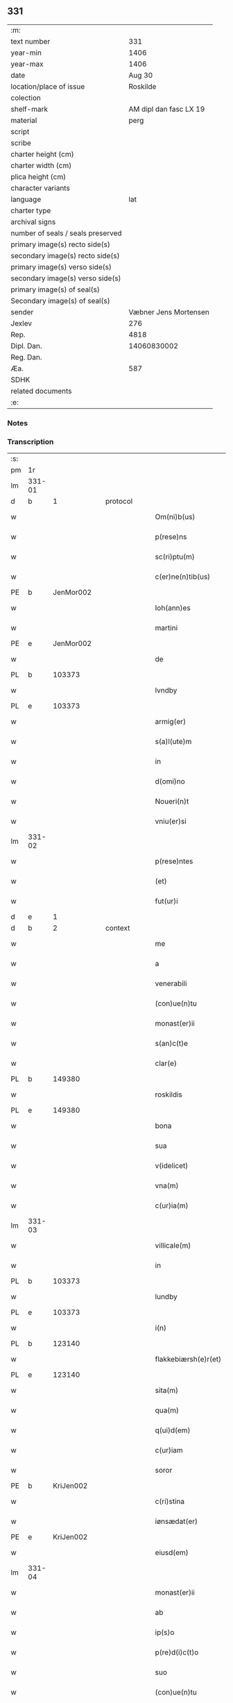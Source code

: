 ** 331

| :m:                               |                        |
| text number                       |                    331 |
| year-min                          |                   1406 |
| year-max                          |                   1406 |
| date                              |                 Aug 30 |
| location/place of issue           |               Roskilde |
| colection                         |                        |
| shelf-mark                        | AM dipl dan fasc LX 19 |
| material                          |                   perg |
| script                            |                        |
| scribe                            |                        |
| charter height (cm)               |                        |
| charter width (cm)                |                        |
| plica height (cm)                 |                        |
| character variants                |                        |
| language                          |                    lat |
| charter type                      |                        |
| archival signs                    |                        |
| number of seals / seals preserved |                        |
| primary image(s) recto side(s)    |                        |
| secondary image(s) recto side(s)  |                        |
| primary image(s) verso side(s)    |                        |
| secondary image(s) verso side(s)  |                        |
| primary image(s) of seal(s)       |                        |
| Secondary image(s) of seal(s)     |                        |
| sender                            |  Væbner Jens Mortensen |
| Jexlev                            |                    276 |
| Rep.                              |                   4818 |
| Dipl. Dan.                        |            14060830002 |
| Reg. Dan.                         |                        |
| Æa.                               |                    587 |
| SDHK                              |                        |
| related documents                 |                        |
| :e:                               |                        |

*** Notes


*** Transcription
| :s: |        |   |   |   |   |                      |               |   |   |   |                         |     |   |   |   |        |
| pm  | 1r     |   |   |   |   |                      |               |   |   |   |                         |     |   |   |   |        |
| lm  | 331-01 |   |   |   |   |                      |               |   |   |   |                         |     |   |   |   |        |
| d  | b      | 1  |   | protocol  |   |                      |               |   |   |   |                         |     |   |   |   |        |
| w   |        |   |   |   |   | Om(ni)b(us)          | Om̅bꝫ          |   |   |   |                         | lat |   |   |   | 331-01 |
| w   |        |   |   |   |   | p(rese)ns            | pn̅           |   |   |   |                         | lat |   |   |   | 331-01 |
| w   |        |   |   |   |   | sc(ri)ptu(m)         | ſcptu̅        |   |   |   |                         | lat |   |   |   | 331-01 |
| w   |        |   |   |   |   | c(er)ne(n)tib(us)    | cne̅tibꝫ      |   |   |   |                         | lat |   |   |   | 331-01 |
| PE  | b      | JenMor002  |   |   |   |                      |               |   |   |   |                         |     |   |   |   |        |
| w   |        |   |   |   |   | Ioh(ann)es           | Ioh̅e         |   |   |   |                         | lat |   |   |   | 331-01 |
| w   |        |   |   |   |   | martini              | martini       |   |   |   |                         | lat |   |   |   | 331-01 |
| PE  | e      | JenMor002  |   |   |   |                      |               |   |   |   |                         |     |   |   |   |        |
| w   |        |   |   |   |   | de                   | de            |   |   |   |                         | lat |   |   |   | 331-01 |
| PL  | b      |   103373|   |   |   |                      |               |   |   |   |                         |     |   |   |   |        |
| w   |        |   |   |   |   | lvndby               | lỽndby        |   |   |   |                         | lat |   |   |   | 331-01 |
| PL  | e      |   103373|   |   |   |                      |               |   |   |   |                         |     |   |   |   |        |
| w   |        |   |   |   |   | armig(er)            | armig        |   |   |   |                         | lat |   |   |   | 331-01 |
| w   |        |   |   |   |   | s(a)l(ute)m          | sl̅m           |   |   |   |                         | lat |   |   |   | 331-01 |
| w   |        |   |   |   |   | in                   | in            |   |   |   |                         | lat |   |   |   | 331-01 |
| w   |        |   |   |   |   | d(omi)no             | dn̅o           |   |   |   |                         | lat |   |   |   | 331-01 |
| w   |        |   |   |   |   | Noueri(n)t           | Noueri̅t       |   |   |   |                         | lat |   |   |   | 331-01 |
| w   |        |   |   |   |   | vniu(er)si           | vniuſi       |   |   |   |                         | lat |   |   |   | 331-01 |
| lm  | 331-02 |   |   |   |   |                      |               |   |   |   |                         |     |   |   |   |        |
| w   |        |   |   |   |   | p(rese)ntes          | pn̅te         |   |   |   |                         | lat |   |   |   | 331-02 |
| w   |        |   |   |   |   | (et)                 |              |   |   |   |                         | lat |   |   |   | 331-02 |
| w   |        |   |   |   |   | fut(ur)i             | fut᷑ı          |   |   |   |                         | lat |   |   |   | 331-02 |
| d  | e      | 1  |   |   |   |                      |               |   |   |   |                         |     |   |   |   |        |
| d  | b      | 2 |   | context  |   |                      |               |   |   |   |                         |     |   |   |   |        |
| w   |        |   |   |   |   | me                   | me            |   |   |   |                         | lat |   |   |   | 331-02 |
| w   |        |   |   |   |   | a                    | a             |   |   |   |                         | lat |   |   |   | 331-02 |
| w   |        |   |   |   |   | venerabili           | ỽenerabili    |   |   |   |                         | lat |   |   |   | 331-02 |
| w   |        |   |   |   |   | (con)ue(n)tu         | ꝯue̅tu         |   |   |   |                         | lat |   |   |   | 331-02 |
| w   |        |   |   |   |   | monast(er)ii         | monaﬅii      |   |   |   |                         | lat |   |   |   | 331-02 |
| w   |        |   |   |   |   | s(an)c(t)e           | ſc̅e           |   |   |   |                         | lat |   |   |   | 331-02 |
| w   |        |   |   |   |   | clar(e)              | cla          |   |   |   |                         | lat |   |   |   | 331-02 |
| PL  | b      |   149380|   |   |   |                      |               |   |   |   |                         |     |   |   |   |        |
| w   |        |   |   |   |   | roskildis            | roſkildi     |   |   |   |                         | lat |   |   |   | 331-02 |
| PL  | e      |   149380|   |   |   |                      |               |   |   |   |                         |     |   |   |   |        |
| w   |        |   |   |   |   | bona                 | bona          |   |   |   |                         | lat |   |   |   | 331-02 |
| w   |        |   |   |   |   | sua                  | ſua           |   |   |   |                         | lat |   |   |   | 331-02 |
| w   |        |   |   |   |   | v(idelicet)          | vꝫ            |   |   |   |                         | lat |   |   |   | 331-02 |
| w   |        |   |   |   |   | vna(m)               | vna̅           |   |   |   |                         | lat |   |   |   | 331-02 |
| w   |        |   |   |   |   | c(ur)ia(m)           | c᷑ıa̅           |   |   |   |                         | lat |   |   |   | 331-02 |
| lm  | 331-03 |   |   |   |   |                      |               |   |   |   |                         |     |   |   |   |        |
| w   |        |   |   |   |   | villicale(m)         | villıcale̅     |   |   |   |                         | lat |   |   |   | 331-03 |
| w   |        |   |   |   |   | in                   | in            |   |   |   |                         | lat |   |   |   | 331-03 |
| PL  | b      |   103373|   |   |   |                      |               |   |   |   |                         |     |   |   |   |        |
| w   |        |   |   |   |   | lundby               | lundby        |   |   |   |                         | lat |   |   |   | 331-03 |
| PL  | e      |   103373|   |   |   |                      |               |   |   |   |                         |     |   |   |   |        |
| w   |        |   |   |   |   | i(n)                 | ı̅             |   |   |   |                         | lat |   |   |   | 331-03 |
| PL  | b      |   123140|   |   |   |                      |               |   |   |   |                         |     |   |   |   |        |
| w   |        |   |   |   |   | flakkebiærsh(e)r(et) | flakkebıærſhꝝ |   |   |   |                         | lat |   |   |   | 331-03 |
| PL  | e      |   123140|   |   |   |                      |               |   |   |   |                         |     |   |   |   |        |
| w   |        |   |   |   |   | sita(m)              | ſita̅          |   |   |   |                         | lat |   |   |   | 331-03 |
| w   |        |   |   |   |   | qua(m)               | qua̅           |   |   |   |                         | lat |   |   |   | 331-03 |
| w   |        |   |   |   |   | q(ui)d(em)           | q           |   |   |   |                         | lat |   |   |   | 331-03 |
| w   |        |   |   |   |   | c(ur)iam             | c᷑ıa          |   |   |   |                         | lat |   |   |   | 331-03 |
| w   |        |   |   |   |   | soror                | ſoroꝛ         |   |   |   |                         | lat |   |   |   | 331-03 |
| PE  | b      | KriJen002  |   |   |   |                      |               |   |   |   |                         |     |   |   |   |        |
| w   |        |   |   |   |   | c(ri)stina           | cﬅina        |   |   |   |                         | lat |   |   |   | 331-03 |
| w   |        |   |   |   |   | iønsædat(er)         | ıønſædat     |   |   |   |                         | lat |   |   |   | 331-03 |
| PE  | e      | KriJen002  |   |   |   |                      |               |   |   |   |                         |     |   |   |   |        |
| w   |        |   |   |   |   | eiusd(em)            | eiuſ         |   |   |   |                         | lat |   |   |   | 331-03 |
| lm  | 331-04 |   |   |   |   |                      |               |   |   |   |                         |     |   |   |   |        |
| w   |        |   |   |   |   | monast(er)ii         | monaﬅii      |   |   |   |                         | lat |   |   |   | 331-04 |
| w   |        |   |   |   |   | ab                   | ab            |   |   |   |                         | lat |   |   |   | 331-04 |
| w   |        |   |   |   |   | ip(s)o               | ıp̅o           |   |   |   |                         | lat |   |   |   | 331-04 |
| w   |        |   |   |   |   | p(re)d(i)c(t)o       | p̅dc̅o          |   |   |   |                         | lat |   |   |   | 331-04 |
| w   |        |   |   |   |   | suo                  | ſuo           |   |   |   |                         | lat |   |   |   | 331-04 |
| w   |        |   |   |   |   | (con)ue(n)tu         | ꝯue̅tu         |   |   |   |                         | lat |   |   |   | 331-04 |
| w   |        |   |   |   |   | h(abe)t              | ht̅            |   |   |   |                         | lat |   |   |   | 331-04 |
| w   |        |   |   |   |   | in                   | in            |   |   |   |                         | lat |   |   |   | 331-04 |
| w   |        |   |   |   |   | (con)ductu(m)        | ꝯductu̅        |   |   |   |                         | lat |   |   |   | 331-04 |
| w   |        |   |   |   |   | p(ro)                | ꝓ             |   |   |   |                         | lat |   |   |   | 331-04 |
| w   |        |   |   |   |   | t(ri)b(us)           | tbꝫ          |   |   |   |                         | lat |   |   |   | 331-04 |
| w   |        |   |   |   |   | p(und)               | pͩ             |   |   |   |                         | lat |   |   |   | 331-04 |
| w   |        |   |   |   |   | a(n)none             | a̅none         |   |   |   |                         | lat |   |   |   | 331-04 |
| w   |        |   |   |   |   | bone                 | bone          |   |   |   |                         | lat |   |   |   | 331-04 |
| w   |        |   |   |   |   | (et)                 |              |   |   |   |                         | lat |   |   |   | 331-04 |
| w   |        |   |   |   |   | legalis              | legali       |   |   |   |                         | lat |   |   |   | 331-04 |
| w   |        |   |   |   |   | bip(er)titim         | bıp̲titi      |   |   |   |                         | lat |   |   |   | 331-04 |
| lm  | 331-05 |   |   |   |   |                      |               |   |   |   |                         |     |   |   |   |        |
| w   |        |   |   |   |   | in                   | in            |   |   |   |                         | lat |   |   |   | 331-05 |
| w   |        |   |   |   |   | siligine             | ſıligine      |   |   |   |                         | lat |   |   |   | 331-05 |
| w   |        |   |   |   |   | (et)                 |              |   |   |   |                         | lat |   |   |   | 331-05 |
| w   |        |   |   |   |   | ordeo                | oꝛdeo         |   |   |   |                         | lat |   |   |   | 331-05 |
| w   |        |   |   |   |   | te(m)pestiue         | te̅peﬅıue      |   |   |   |                         | lat |   |   |   | 331-05 |
| w   |        |   |   |   |   | s(ibi)               |             |   |   |   |                         | lat |   |   |   | 331-05 |
| PL  | b      |   149195|   |   |   |                      |               |   |   |   |                         |     |   |   |   |        |
| w   |        |   |   |   |   | roskild(is)          | roſkıldꝭ      |   |   |   |                         | lat |   |   |   | 331-05 |
| PL  | e      |   149195|   |   |   |                      |               |   |   |   |                         |     |   |   |   |        |
| w   |        |   |   |   |   | an(te)               | an̅            |   |   |   |                         | lat |   |   |   | 331-05 |
| w   |        |   |   |   |   | festu(m)             | feﬅu̅          |   |   |   |                         | lat |   |   |   | 331-05 |
| w   |        |   |   |   |   | p(ur)ificac(i)o(n)is | p᷑ıfıcac̅oi    |   |   |   |                         | lat |   |   |   | 331-05 |
| w   |        |   |   |   |   | b(ea)te              | bt̅e           |   |   |   |                         | lat |   |   |   | 331-05 |
| w   |        |   |   |   |   | v(ir)g(inis)         | vgꝭ          |   |   |   |                         | lat |   |   |   | 331-05 |
| w   |        |   |   |   |   | p(er)solue(n)dis     | p̲ſolue̅di     |   |   |   |                         | lat |   |   |   | 331-05 |
| w   |        |   |   |   |   | ad                   | ad            |   |   |   |                         | lat |   |   |   | 331-05 |
| w   |        |   |   |   |   | dies                 | die          |   |   |   |                         | lat |   |   |   | 331-05 |
| lm  | 331-06 |   |   |   |   |                      |               |   |   |   |                         |     |   |   |   |        |
| w   |        |   |   |   |   | meos                 | meo          |   |   |   |                         | lat |   |   |   | 331-06 |
| p   |        |   |   |   |   | /                    | /             |   |   |   |                         | lat |   |   |   | 331-06 |
| w   |        |   |   |   |   | (et)                 |              |   |   |   |                         | lat |   |   |   | 331-06 |
| w   |        |   |   |   |   | her(e)dib(us)        | hedib᷒        |   |   |   |                         | lat |   |   |   | 331-06 |
| w   |        |   |   |   |   | meis                 | mei          |   |   |   |                         | lat |   |   |   | 331-06 |
| w   |        |   |   |   |   | ad                   | ad            |   |   |   |                         | lat |   |   |   | 331-06 |
| w   |        |   |   |   |   | vnu(m)               | ỽnu̅           |   |   |   |                         | lat |   |   |   | 331-06 |
| w   |        |   |   |   |   | a(n)nu(m)            | a̅nu̅           |   |   |   |                         | lat |   |   |   | 331-06 |
| w   |        |   |   |   |   | post                 | poﬅ           |   |   |   |                         | lat |   |   |   | 331-06 |
| w   |        |   |   |   |   | morte(m)             | moꝛte̅         |   |   |   |                         | lat |   |   |   | 331-06 |
| w   |        |   |   |   |   | mea(m)               | mea̅           |   |   |   |                         | lat |   |   |   | 331-06 |
| w   |        |   |   |   |   | cu(m)                | cu̅            |   |   |   |                         | lat |   |   |   | 331-06 |
| w   |        |   |   |   |   | om(ni)b(us)          | om̅bꝫ          |   |   |   |                         | lat |   |   |   | 331-06 |
| w   |        |   |   |   |   | p(er)tine(n)ciis     | p̲tine̅cıı     |   |   |   |                         | lat |   |   |   | 331-06 |
| w   |        |   |   |   |   | ip(s)or(um)          | ıp̅oꝝ          |   |   |   |                         | lat |   |   |   | 331-06 |
| w   |        |   |   |   |   | bonor(um)            | bonoꝝ         |   |   |   |                         | lat |   |   |   | 331-06 |
| lm  | 331-07 |   |   |   |   |                      |               |   |   |   |                         |     |   |   |   |        |
| w   |        |   |   |   |   | hu(m)idis            | hui̅di        |   |   |   |                         | lat |   |   |   | 331-07 |
| w   |        |   |   |   |   | (et)                 |              |   |   |   |                         | lat |   |   |   | 331-07 |
| w   |        |   |   |   |   | sicc(is)             | ſıccꝭ         |   |   |   |                         | lat |   |   |   | 331-07 |
| p   |        |   |   |   |   | /                    | /             |   |   |   |                         | lat |   |   |   | 331-07 |
| w   |        |   |   |   |   | (et)                 |              |   |   |   |                         | lat |   |   |   | 331-07 |
| w   |        |   |   |   |   | siluis               | ſılui        |   |   |   |                         | lat |   |   |   | 331-07 |
| w   |        |   |   |   |   | in                   | ın            |   |   |   |                         | lat |   |   |   | 331-07 |
| PL  | b      |   |   |   |   |                      |               |   |   |   |                         |     |   |   |   |        |
| w   |        |   |   |   |   | snesløf              | ſneſløf       |   |   |   |                         | lat |   |   |   | 331-07 |
| PL  | e      |   |   |   |   |                      |               |   |   |   |                         |     |   |   |   |        |
| w   |        |   |   |   |   | eisd(em)             | eiſ          |   |   |   |                         | lat |   |   |   | 331-07 |
| w   |        |   |   |   |   | bonis                | bonı         |   |   |   |                         | lat |   |   |   | 331-07 |
| w   |        |   |   |   |   | attine(n)tib(us)     | attıne̅tibꝫ    |   |   |   |                         | lat |   |   |   | 331-07 |
| w   |        |   |   |   |   | p(ro)                | ꝓ             |   |   |   |                         | lat |   |   |   | 331-07 |
| w   |        |   |   |   |   | vsib(us)             | vſıbꝫ         |   |   |   |                         | lat |   |   |   | 331-07 |
| w   |        |   |   |   |   | meis                 | mei          |   |   |   |                         | lat |   |   |   | 331-07 |
| w   |        |   |   |   |   | liber(e)             | lıbe         |   |   |   |                         | lat |   |   |   | 331-07 |
| w   |        |   |   |   |   | ordina(n)d(em)       | oꝛdına̅       |   |   |   |                         | lat |   |   |   | 331-07 |
| lm  | 331-08 |   |   |   |   |                      |               |   |   |   |                         |     |   |   |   |        |
| w   |        |   |   |   |   | accipisse            | accipie      |   |   |   |                         | lat |   |   |   | 331-08 |
| w   |        |   |   |   |   | Jt(em)               | J            |   |   |   |                         | lat |   |   |   | 331-08 |
| w   |        |   |   |   |   | n(u)llus             | nll̅u         |   |   |   |                         | lat |   |   |   | 331-08 |
| w   |        |   |   |   |   | suor(um)             | ſuoꝝ          |   |   |   |                         | lat |   |   |   | 331-08 |
| w   |        |   |   |   |   | p(re)uisor(um)       | p̅uiſoꝝ        |   |   |   |                         | lat |   |   |   | 331-08 |
| w   |        |   |   |   |   | s(i)u(e)             | ſu̅            |   |   |   |                         | lat |   |   |   | 331-08 |
| w   |        |   |   |   |   | n(u)lla              | nll̅a          |   |   |   |                         | lat |   |   |   | 331-08 |
| w   |        |   |   |   |   | ip(s)ar(um)          | ıp̅aꝝ          |   |   |   |                         | lat |   |   |   | 331-08 |
| w   |        |   |   |   |   | monialiu(m)          | monialıu̅      |   |   |   |                         | lat |   |   |   | 331-08 |
| w   |        |   |   |   |   | habeat               | habeat        |   |   |   |                         | lat |   |   |   | 331-08 |
| w   |        |   |   |   |   | p(o)t(est)ate(m)     | pt̅ate̅         |   |   |   |                         | lat |   |   |   | 331-08 |
| w   |        |   |   |   |   | sup(ra)d(i)c(t)a     | ſupdc̅a       |   |   |   |                         | lat |   |   |   | 331-08 |
| lm  | 331-09 |   |   |   |   |                      |               |   |   |   |                         |     |   |   |   |        |
| w   |        |   |   |   |   | bona                 | bona          |   |   |   |                         | lat |   |   |   | 331-09 |
| w   |        |   |   |   |   | reuoca(n)di          | reuoca̅di      |   |   |   |                         | lat |   |   |   | 331-09 |
| w   |        |   |   |   |   | q(uam)               | ꝙ            |   |   |   |                         | lat |   |   |   | 331-09 |
| w   |        |   |   |   |   | diu                  | diu           |   |   |   |                         | lat |   |   |   | 331-09 |
| w   |        |   |   |   |   | ego                  | ego           |   |   |   |                         | lat |   |   |   | 331-09 |
| PE  | b      | JenMor002  |   |   |   |                      |               |   |   |   |                         |     |   |   |   |        |
| w   |        |   |   |   |   | Ioh(ann)es           | Ioh̅e         |   |   |   |                         | lat |   |   |   | 331-09 |
| w   |        |   |   |   |   | martini              | martini       |   |   |   |                         | lat |   |   |   | 331-09 |
| PE  | e      | JenMor002  |   |   |   |                      |               |   |   |   |                         |     |   |   |   |        |
| w   |        |   |   |   |   | sibi                 | ſıbi          |   |   |   |                         | lat |   |   |   | 331-09 |
| w   |        |   |   |   |   | a(n)nuati(m)         | a̅nuatı̅        |   |   |   |                         | lat |   |   |   | 331-09 |
| w   |        |   |   |   |   | satisfecero          | ſatiſfecero   |   |   |   |                         | lat |   |   |   | 331-09 |
| w   |        |   |   |   |   | p(ro)ut              | ꝓut           |   |   |   |                         | lat |   |   |   | 331-09 |
| w   |        |   |   |   |   | p(re)mittit(ur)      | p̅mittıt᷑       |   |   |   |                         | lat |   |   |   | 331-09 |
| d  | e      | 2  |   |   |   |                      |               |   |   |   |                         |     |   |   |   |        |
| lm  | 331-10 |   |   |   |   |                      |               |   |   |   |                         |     |   |   |   |        |
| d  | b      | 3 |   | eschatocol  |   |                      |               |   |   |   |                         |     |   |   |   |        |
| w   |        |   |   |   |   | Jn                   | Jn            |   |   |   |                         | lat |   |   |   | 331-10 |
| w   |        |   |   |   |   | c(uius)              | c            |   |   |   |                         | lat |   |   |   | 331-10 |
| w   |        |   |   |   |   | rei                  | rei           |   |   |   |                         | lat |   |   |   | 331-10 |
| w   |        |   |   |   |   | testi(m)oniu(m)      | teﬅı̅onıu̅      |   |   |   |                         | lat |   |   |   | 331-10 |
| w   |        |   |   |   |   | sigillu(m)           | ſıgillu̅       |   |   |   |                         | lat |   |   |   | 331-10 |
| w   |        |   |   |   |   | meu(m)               | meu̅           |   |   |   |                         | lat |   |   |   | 331-10 |
| w   |        |   |   |   |   | p(rese)ntib(us)      | pn̅tibꝫ        |   |   |   |                         | lat |   |   |   | 331-10 |
| w   |        |   |   |   |   | est                  | eﬅ            |   |   |   |                         | lat |   |   |   | 331-10 |
| w   |        |   |   |   |   | appe(n)su(m)         | ae̅ſu̅         |   |   |   |                         | lat |   |   |   | 331-10 |
| w   |        |   |   |   |   | Datu(m)              | Datu̅          |   |   |   |                         | lat |   |   |   | 331-10 |
| PL  | b      |   149195|   |   |   |                      |               |   |   |   |                         |     |   |   |   |        |
| w   |        |   |   |   |   | roskildis            | roſkildi     |   |   |   |                         | lat |   |   |   | 331-10 |
| PL  | e      |   149195|   |   |   |                      |               |   |   |   |                         |     |   |   |   |        |
| w   |        |   |   |   |   | a(n)no               | a̅no           |   |   |   |                         | lat |   |   |   | 331-10 |
| w   |        |   |   |   |   | d(omi)nj             | dn̅ȷ           |   |   |   |                         | lat |   |   |   | 331-10 |
| lm  | 331-11 |   |   |   |   |                      |               |   |   |   |                         |     |   |   |   |        |
| n   |        |   |   |   |   | Mcdͦ                  | ͦcdͦ           |   |   |   |                         | lat |   |   |   | 331-11 |
| w   |        |   |   |   |   | sexto                | ſexto         |   |   |   |                         | lat |   |   |   | 331-11 |
| w   |        |   |   |   |   | crastino             | craﬅino       |   |   |   |                         | lat |   |   |   | 331-11 |
| w   |        |   |   |   |   | decollac(i)o(n)is    | decollac̅oı   |   |   |   |                         | lat |   |   |   | 331-11 |
| w   |        |   |   |   |   | s(an)c(t)i           | ſc̅ı           |   |   |   |                         | lat |   |   |   | 331-11 |
| w   |        |   |   |   |   | Ioh(ann)is           | Ioh̅ı         |   |   |   |                         | lat |   |   |   | 331-11 |
| w   |        |   |   |   |   | baptiste             | baptiﬅe       |   |   |   |                         | lat |   |   |   | 331-11 |
| d  | e      | 3  |   |   |   |                      |               |   |   |   |                         |     |   |   |   |        |
| :e: |        |   |   |   |   |                      |               |   |   |   |                         |     |   |   |   |        |